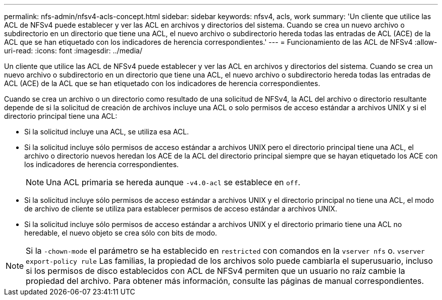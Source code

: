 ---
permalink: nfs-admin/nfsv4-acls-concept.html 
sidebar: sidebar 
keywords: nfsv4, acls, work 
summary: 'Un cliente que utilice las ACL de NFSv4 puede establecer y ver las ACL en archivos y directorios del sistema. Cuando se crea un nuevo archivo o subdirectorio en un directorio que tiene una ACL, el nuevo archivo o subdirectorio hereda todas las entradas de ACL (ACE) de la ACL que se han etiquetado con los indicadores de herencia correspondientes.' 
---
= Funcionamiento de las ACL de NFSv4
:allow-uri-read: 
:icons: font
:imagesdir: ../media/


[role="lead"]
Un cliente que utilice las ACL de NFSv4 puede establecer y ver las ACL en archivos y directorios del sistema. Cuando se crea un nuevo archivo o subdirectorio en un directorio que tiene una ACL, el nuevo archivo o subdirectorio hereda todas las entradas de ACL (ACE) de la ACL que se han etiquetado con los indicadores de herencia correspondientes.

Cuando se crea un archivo o un directorio como resultado de una solicitud de NFSv4, la ACL del archivo o directorio resultante depende de si la solicitud de creación de archivos incluye una ACL o solo permisos de acceso estándar a archivos UNIX y si el directorio principal tiene una ACL:

* Si la solicitud incluye una ACL, se utiliza esa ACL.
* Si la solicitud incluye sólo permisos de acceso estándar a archivos UNIX pero el directorio principal tiene una ACL, el archivo o directorio nuevos heredan los ACE de la ACL del directorio principal siempre que se hayan etiquetado los ACE con los indicadores de herencia correspondientes.
+
[NOTE]
====
Una ACL primaria se hereda aunque `-v4.0-acl` se establece en `off`.

====
* Si la solicitud incluye sólo permisos de acceso estándar a archivos UNIX y el directorio principal no tiene una ACL, el modo de archivo de cliente se utiliza para establecer permisos de acceso estándar a archivos UNIX.
* Si la solicitud incluye sólo permisos de acceso estándar a archivos UNIX y el directorio primario tiene una ACL no heredable, el nuevo objeto se crea sólo con bits de modo.


[NOTE]
====
Si la `-chown-mode` el parámetro se ha establecido en `restricted` con comandos en la `vserver nfs` o. `vserver export-policy rule` Las familias, la propiedad de los archivos solo puede cambiarla el superusuario, incluso si los permisos de disco establecidos con ACL de NFSv4 permiten que un usuario no raíz cambie la propiedad del archivo. Para obtener más información, consulte las páginas de manual correspondientes.

====